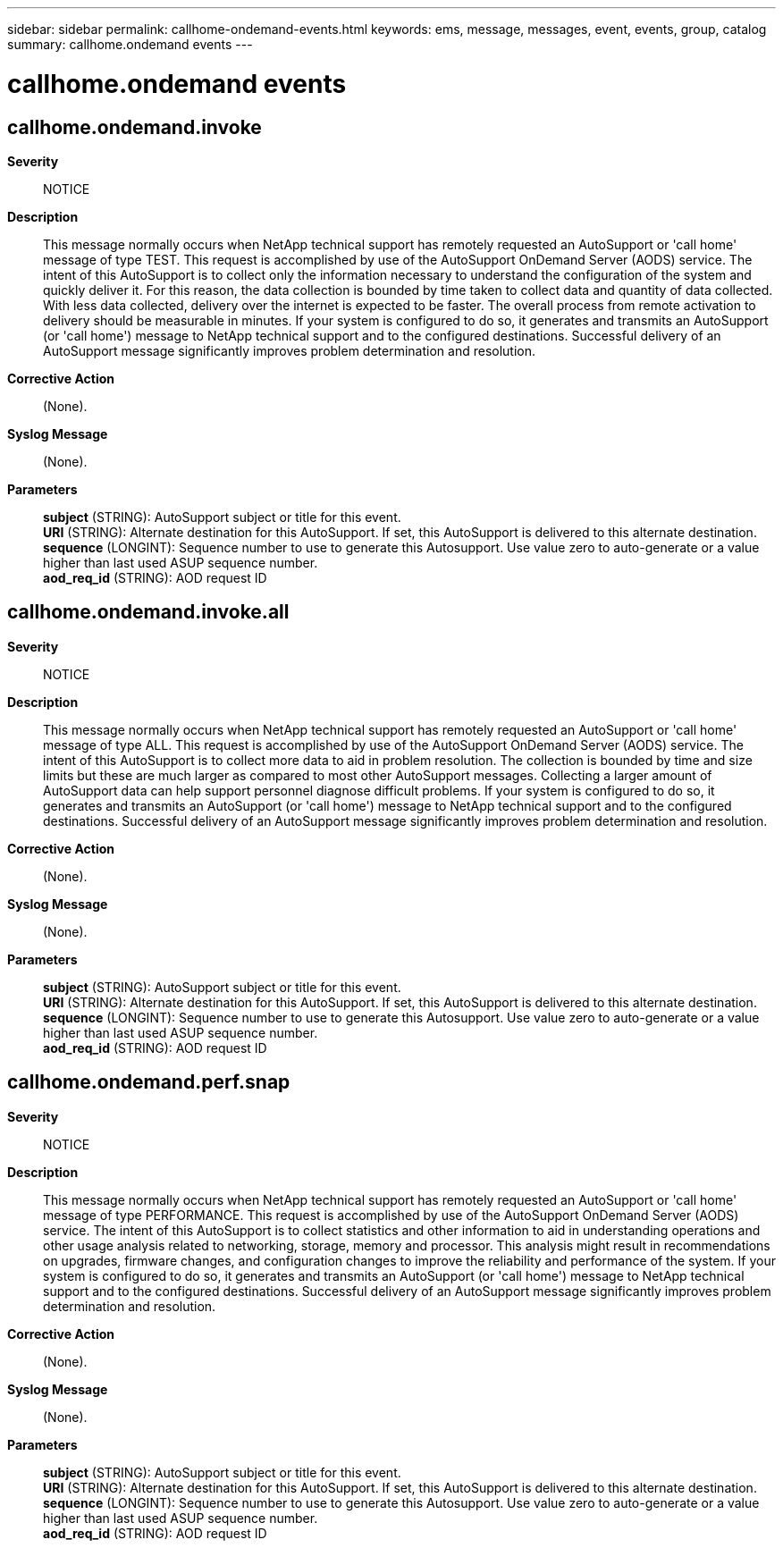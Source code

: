 ---
sidebar: sidebar
permalink: callhome-ondemand-events.html
keywords: ems, message, messages, event, events, group, catalog
summary: callhome.ondemand events
---

= callhome.ondemand events
:toclevels: 1
:hardbreaks:
:nofooter:
:icons: font
:linkattrs:
:imagesdir: ./media/

== callhome.ondemand.invoke
*Severity*::
NOTICE
*Description*::
This message normally occurs when NetApp technical support has remotely requested an AutoSupport or 'call home' message of type TEST. This request is accomplished by use of the AutoSupport OnDemand Server (AODS) service. The intent of this AutoSupport is to collect only the information necessary to understand the configuration of the system and quickly deliver it. For this reason, the data collection is bounded by time taken to collect data and quantity of data collected. With less data collected, delivery over the internet is expected to be faster. The overall process from remote activation to delivery should be measurable in minutes. If your system is configured to do so, it generates and transmits an AutoSupport (or 'call home') message to NetApp technical support and to the configured destinations. Successful delivery of an AutoSupport message significantly improves problem determination and resolution.
*Corrective Action*::
(None).
*Syslog Message*::
(None).
*Parameters*::
*subject* (STRING): AutoSupport subject or title for this event.
*URI* (STRING): Alternate destination for this AutoSupport. If set, this AutoSupport is delivered to this alternate destination.
*sequence* (LONGINT): Sequence number to use to generate this Autosupport. Use value zero to auto-generate or a value higher than last used ASUP sequence number.
*aod_req_id* (STRING): AOD request ID

== callhome.ondemand.invoke.all
*Severity*::
NOTICE
*Description*::
This message normally occurs when NetApp technical support has remotely requested an AutoSupport or 'call home' message of type ALL. This request is accomplished by use of the AutoSupport OnDemand Server (AODS) service. The intent of this AutoSupport is to collect more data to aid in problem resolution. The collection is bounded by time and size limits but these are much larger as compared to most other AutoSupport messages. Collecting a larger amount of AutoSupport data can help support personnel diagnose difficult problems. If your system is configured to do so, it generates and transmits an AutoSupport (or 'call home') message to NetApp technical support and to the configured destinations. Successful delivery of an AutoSupport message significantly improves problem determination and resolution.
*Corrective Action*::
(None).
*Syslog Message*::
(None).
*Parameters*::
*subject* (STRING): AutoSupport subject or title for this event.
*URI* (STRING): Alternate destination for this AutoSupport. If set, this AutoSupport is delivered to this alternate destination.
*sequence* (LONGINT): Sequence number to use to generate this Autosupport. Use value zero to auto-generate or a value higher than last used ASUP sequence number.
*aod_req_id* (STRING): AOD request ID

== callhome.ondemand.perf.snap
*Severity*::
NOTICE
*Description*::
This message normally occurs when NetApp technical support has remotely requested an AutoSupport or 'call home' message of type PERFORMANCE. This request is accomplished by use of the AutoSupport OnDemand Server (AODS) service. The intent of this AutoSupport is to collect statistics and other information to aid in understanding operations and other usage analysis related to networking, storage, memory and processor. This analysis might result in recommendations on upgrades, firmware changes, and configuration changes to improve the reliability and performance of the system. If your system is configured to do so, it generates and transmits an AutoSupport (or 'call home') message to NetApp technical support and to the configured destinations. Successful delivery of an AutoSupport message significantly improves problem determination and resolution.
*Corrective Action*::
(None).
*Syslog Message*::
(None).
*Parameters*::
*subject* (STRING): AutoSupport subject or title for this event.
*URI* (STRING): Alternate destination for this AutoSupport. If set, this AutoSupport is delivered to this alternate destination.
*sequence* (LONGINT): Sequence number to use to generate this Autosupport. Use value zero to auto-generate or a value higher than last used ASUP sequence number.
*aod_req_id* (STRING): AOD request ID
